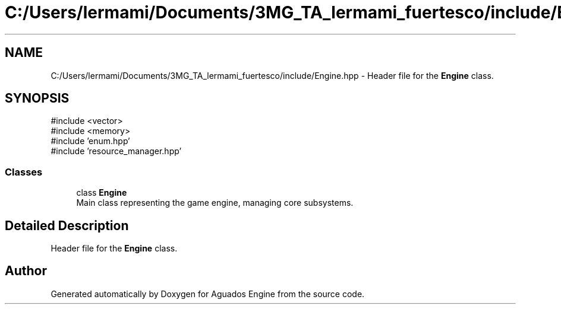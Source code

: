 .TH "C:/Users/lermami/Documents/3MG_TA_lermami_fuertesco/include/Engine.hpp" 3 "Aguados Engine" \" -*- nroff -*-
.ad l
.nh
.SH NAME
C:/Users/lermami/Documents/3MG_TA_lermami_fuertesco/include/Engine.hpp \- Header file for the \fBEngine\fP class\&.  

.SH SYNOPSIS
.br
.PP
\fR#include <vector>\fP
.br
\fR#include <memory>\fP
.br
\fR#include 'enum\&.hpp'\fP
.br
\fR#include 'resource_manager\&.hpp'\fP
.br

.SS "Classes"

.in +1c
.ti -1c
.RI "class \fBEngine\fP"
.br
.RI "Main class representing the game engine, managing core subsystems\&. "
.in -1c
.SH "Detailed Description"
.PP 
Header file for the \fBEngine\fP class\&. 


.SH "Author"
.PP 
Generated automatically by Doxygen for Aguados Engine from the source code\&.
